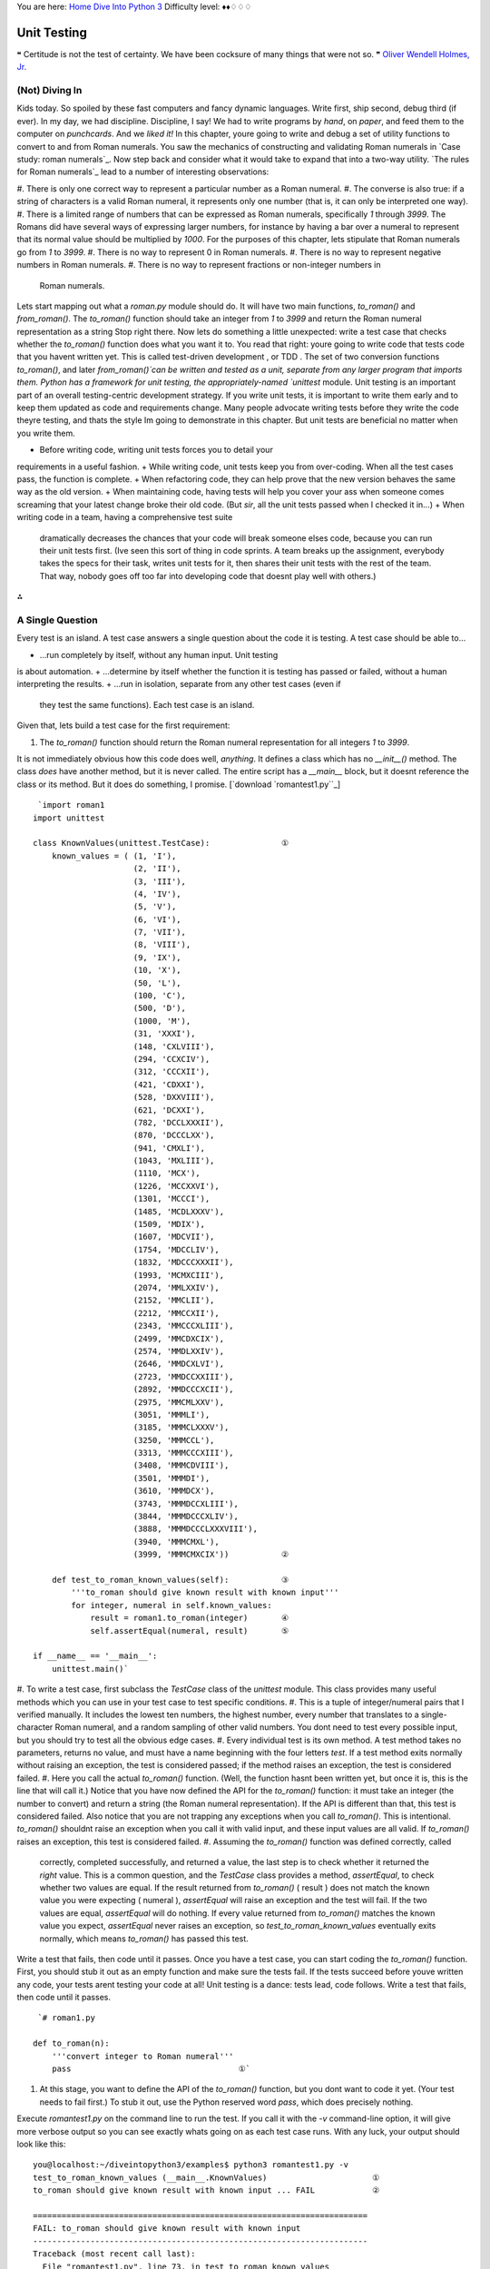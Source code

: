 
You are here: `Home`_ `Dive Into Python 3`_
Difficulty level: ♦♦♢♢♢


Unit Testing
============

❝ Certitude is not the test of certainty. We have been cocksure
of many things that were not so. ❞
`Oliver Wendell Holmes, Jr.`_


(Not) Diving In
---------------

Kids today. So spoiled by these fast computers and fancy dynamic
languages. Write first, ship second, debug third (if ever). In my day,
we had discipline. Discipline, I say! We had to write programs by
*hand*, on *paper*, and feed them to the computer on *punchcards*. And
we *liked it!*
In this chapter, youre going to write and debug a set of utility
functions to convert to and from Roman numerals. You saw the mechanics
of constructing and validating Roman numerals in `Case study: roman
numerals`_. Now step back and consider what it would take to expand
that into a two-way utility.
`The rules for Roman numerals`_ lead to a number of interesting
observations:

#. There is only one correct way to represent a particular number as a
Roman numeral.
#. The converse is also true: if a string of characters is a valid
Roman numeral, it represents only one number (that is, it can only be
interpreted one way).
#. There is a limited range of numbers that can be expressed as Roman
numerals, specifically `1` through `3999`. The Romans did have several
ways of expressing larger numbers, for instance by having a bar over a
numeral to represent that its normal value should be multiplied by
`1000`. For the purposes of this chapter, lets stipulate that Roman
numerals go from `1` to `3999`.
#. There is no way to represent 0 in Roman numerals.
#. There is no way to represent negative numbers in Roman numerals.
#. There is no way to represent fractions or non-integer numbers in
   Roman numerals.


Lets start mapping out what a `roman.py` module should do. It will
have two main functions, `to_roman()` and `from_roman()`. The
`to_roman()` function should take an integer from `1` to `3999` and
return the Roman numeral representation as a string
Stop right there. Now lets do something a little unexpected: write a
test case that checks whether the `to_roman()` function does what you
want it to. You read that right: youre going to write code that tests
code that you havent written yet.
This is called test-driven development , or TDD . The set of two
conversion functions `to_roman()`, and later `from_roman()`can be
written and tested as a unit, separate from any larger program that
imports them. Python has a framework for unit testing, the
appropriately-named `unittest` module.
Unit testing is an important part of an overall testing-centric
development strategy. If you write unit tests, it is important to
write them early and to keep them updated as code and requirements
change. Many people advocate writing tests before they write the code
theyre testing, and thats the style Im going to demonstrate in this
chapter. But unit tests are beneficial no matter when you write them.

+ Before writing code, writing unit tests forces you to detail your
requirements in a useful fashion.
+ While writing code, unit tests keep you from over-coding. When all
the test cases pass, the function is complete.
+ When refactoring code, they can help prove that the new version
behaves the same way as the old version.
+ When maintaining code, having tests will help you cover your ass
when someone comes screaming that your latest change broke their old
code. (But *sir*, all the unit tests passed when I checked it in...)
+ When writing code in a team, having a comprehensive test suite
  dramatically decreases the chances that your code will break someone
  elses code, because you can run their unit tests first. (Ive seen this
  sort of thing in code sprints. A team breaks up the assignment,
  everybody takes the specs for their task, writes unit tests for it,
  then shares their unit tests with the rest of the team. That way,
  nobody goes off too far into developing code that doesnt play well
  with others.)


⁂


A Single Question
-----------------
Every test is an island.
A test case answers a single question about the code it is testing. A
test case should be able to...

+ ...run completely by itself, without any human input. Unit testing
is about automation.
+ ...determine by itself whether the function it is testing has passed
or failed, without a human interpreting the results.
+ ...run in isolation, separate from any other test cases (even if
  they test the same functions). Each test case is an island.


Given that, lets build a test case for the first requirement:

#. The `to_roman()` function should return the Roman numeral
   representation for all integers `1` to `3999`.


It is not immediately obvious how this code does well, *anything*. It
defines a class which has no `__init__()` method. The class *does*
have another method, but it is never called. The entire script has a
`__main__` block, but it doesnt reference the class or its method. But
it does do something, I promise.
[`download `romantest1.py``_]

::

     `import roman1
    import unittest
    
    class KnownValues(unittest.TestCase):               ①
        known_values = ( (1, 'I'),
                         (2, 'II'),
                         (3, 'III'),
                         (4, 'IV'),
                         (5, 'V'),
                         (6, 'VI'),
                         (7, 'VII'),
                         (8, 'VIII'),
                         (9, 'IX'),
                         (10, 'X'),
                         (50, 'L'),
                         (100, 'C'),
                         (500, 'D'),
                         (1000, 'M'),
                         (31, 'XXXI'),
                         (148, 'CXLVIII'),
                         (294, 'CCXCIV'),
                         (312, 'CCCXII'),
                         (421, 'CDXXI'),
                         (528, 'DXXVIII'),
                         (621, 'DCXXI'),
                         (782, 'DCCLXXXII'),
                         (870, 'DCCCLXX'),
                         (941, 'CMXLI'),
                         (1043, 'MXLIII'),
                         (1110, 'MCX'),
                         (1226, 'MCCXXVI'),
                         (1301, 'MCCCI'),
                         (1485, 'MCDLXXXV'),
                         (1509, 'MDIX'),
                         (1607, 'MDCVII'),
                         (1754, 'MDCCLIV'),
                         (1832, 'MDCCCXXXII'),
                         (1993, 'MCMXCIII'),
                         (2074, 'MMLXXIV'),
                         (2152, 'MMCLII'),
                         (2212, 'MMCCXII'),
                         (2343, 'MMCCCXLIII'),
                         (2499, 'MMCDXCIX'),
                         (2574, 'MMDLXXIV'),
                         (2646, 'MMDCXLVI'),
                         (2723, 'MMDCCXXIII'),
                         (2892, 'MMDCCCXCII'),
                         (2975, 'MMCMLXXV'),
                         (3051, 'MMMLI'),
                         (3185, 'MMMCLXXXV'),
                         (3250, 'MMMCCL'),
                         (3313, 'MMMCCCXIII'),
                         (3408, 'MMMCDVIII'),
                         (3501, 'MMMDI'),
                         (3610, 'MMMDCX'),
                         (3743, 'MMMDCCXLIII'),
                         (3844, 'MMMDCCCXLIV'),
                         (3888, 'MMMDCCCLXXXVIII'),
                         (3940, 'MMMCMXL'),
                         (3999, 'MMMCMXCIX'))           ②
    
        def test_to_roman_known_values(self):           ③
            '''to_roman should give known result with known input'''
            for integer, numeral in self.known_values:
                result = roman1.to_roman(integer)       ④
                self.assertEqual(numeral, result)       ⑤
    
    if __name__ == '__main__':
        unittest.main()`



#. To write a test case, first subclass the `TestCase` class of the
`unittest` module. This class provides many useful methods which you
can use in your test case to test specific conditions.
#. This is a tuple of integer/numeral pairs that I verified manually.
It includes the lowest ten numbers, the highest number, every number
that translates to a single-character Roman numeral, and a random
sampling of other valid numbers. You dont need to test every possible
input, but you should try to test all the obvious edge cases.
#. Every individual test is its own method. A test method takes no
parameters, returns no value, and must have a name beginning with the
four letters `test`. If a test method exits normally without raising
an exception, the test is considered passed; if the method raises an
exception, the test is considered failed.
#. Here you call the actual `to_roman()` function. (Well, the function
hasnt been written yet, but once it is, this is the line that will
call it.) Notice that you have now defined the API for the
`to_roman()` function: it must take an integer (the number to convert)
and return a string (the Roman numeral representation). If the API is
different than that, this test is considered failed. Also notice that
you are not trapping any exceptions when you call `to_roman()`. This
is intentional. `to_roman()` shouldnt raise an exception when you call
it with valid input, and these input values are all valid. If
`to_roman()` raises an exception, this test is considered failed.
#. Assuming the `to_roman()` function was defined correctly, called
   correctly, completed successfully, and returned a value, the last step
   is to check whether it returned the *right* value. This is a common
   question, and the `TestCase` class provides a method, `assertEqual`,
   to check whether two values are equal. If the result returned from
   `to_roman()` ( result ) does not match the known value you were
   expecting ( numeral ), `assertEqual` will raise an exception and the
   test will fail. If the two values are equal, `assertEqual` will do
   nothing. If every value returned from `to_roman()` matches the known
   value you expect, `assertEqual` never raises an exception, so
   `test_to_roman_known_values` eventually exits normally, which means
   `to_roman()` has passed this test.

Write a test that fails, then code until it passes.
Once you have a test case, you can start coding the `to_roman()`
function. First, you should stub it out as an empty function and make
sure the tests fail. If the tests succeed before youve written any
code, your tests arent testing your code at all! Unit testing is a
dance: tests lead, code follows. Write a test that fails, then code
until it passes.

::

     `# roman1.py
    
    def to_roman(n):
        '''convert integer to Roman numeral'''
        pass                                   ①`



#. At this stage, you want to define the API of the `to_roman()`
   function, but you dont want to code it yet. (Your test needs to fail
   first.) To stub it out, use the Python reserved word `pass`, which
   does precisely nothing.


Execute `romantest1.py` on the command line to run the test. If you
call it with the `-v` command-line option, it will give more verbose
output so you can see exactly whats going on as each test case runs.
With any luck, your output should look like this:

::

    
    you@localhost:~/diveintopython3/examples$ python3 romantest1.py -v
    test_to_roman_known_values (__main__.KnownValues)                      ①
    to_roman should give known result with known input ... FAIL            ②
    
    ======================================================================
    FAIL: to_roman should give known result with known input
    ----------------------------------------------------------------------
    Traceback (most recent call last):
      File "romantest1.py", line 73, in test_to_roman_known_values
        self.assertEqual(numeral, result)
    AssertionError: 'I' != None                                            ③
    
    ----------------------------------------------------------------------
    Ran 1 test in 0.016s                                                   ④
    
    FAILED (failures=1)                                                    ⑤



#. Running the script runs `unittest.main()`, which runs each test
case. Each test case is a method within a class in `romantest.py`.
There is no required organization of these test classes; they can each
contain a single test method, or you can have one class that contains
multiple test methods. The only requirement is that each test class
must inherit from `unittest.TestCase`.
#. For each test case, the `unittest` module will print out the
`docstring` of the method and whether that test passed or failed. As
expected, this test case fails.
#. For each failed test case, `unittest` displays the trace
information showing exactly what happened. In this case, the call to
`assertEqual()` raised an `AssertionError` because it was expecting
`to_roman(1)` to return `'I'`, but it didnt. (Since there was no
explicit return statement, the function returned `None`, the Python
null value.)
#. After the detail of each test, `unittest` displays a summary of how
many tests were performed and how long it took.
#. Overall, the test run failed because at least one test case did not
   pass. When a test case doesnt pass, `unittest` distinguishes between
   failures and errors. A failure is a call to an `assertXYZ` method,
   like `assertEqual` or `assertRaises`, that fails because the asserted
   condition is not true or the expected exception was not raised. An
   error is any other sort of exception raised in the code youre testing
   or the unit test case itself.


*Now*, finally, you can write the `to_roman()` function.
[`download `roman1.py``_]

::

     `roman_numeral_map = (('M',  1000),
                         ('CM', 900),
                         ('D',  500),
                         ('CD', 400),
                         ('C',  100),
                         ('XC', 90),
                         ('L',  50),
                         ('XL', 40),
                         ('X',  10),
                         ('IX', 9),
                         ('V',  5),
                         ('IV', 4),
                         ('I',  1))                 ①
    
    def to_roman(n):
        '''convert integer to Roman numeral'''
        result = ''
        for numeral, integer in roman_numeral_map:
            while n >= integer:                     ②
                result += numeral
                n -= integer
        return result`



#. roman_numeral_map is a tuple of tuples which defines three things:
the character representations of the most basic Roman numerals; the
order of the Roman numerals (in descending value order, from `M` all
the way down to `I`); the value of each Roman numeral. Each inner
tuple is a pair of `( numeral , value )`. Its not just single-
character Roman numerals; it also defines two-character pairs like
`CM` (one hundred less than one thousand). This makes the `to_roman()`
function code simpler.
#. Heres where the rich data structure of roman_numeral_map pays off,
   because you dont need any special logic to handle the subtraction
   rule. To convert to Roman numerals, simply iterate through
   roman_numeral_map looking for the largest integer value less than or
   equal to the input. Once found, add the Roman numeral representation
   to the end of the output, subtract the corresponding integer value
   from the input, lather, rinse, repeat.


If youre still not clear how the `to_roman()` function works, add a
`print()` call to the end of the `while` loop:

::

     `
    while n >= integer:
        result += numeral
        n -= integer
        print('subtracting {0} from input, adding {1} to output'.format(integer, numeral))`


With the debug `print()` statements, the output looks like this:

::

    
    >>> import roman1
    >>> roman1.to_roman(1424)
    subtracting 1000 from input, adding M to output
    subtracting 400 from input, adding CD to output
    subtracting 10 from input, adding X to output
    subtracting 10 from input, adding X to output
    subtracting 4 from input, adding IV to output
    'MCDXXIV'


So the `to_roman()` function appears to work, at least in this manual
spot check. But will it pass the test case you wrote?

::

    
    you@localhost:~/diveintopython3/examples$ python3 romantest1.py -v
    test_to_roman_known_values (__main__.KnownValues)
    to_roman should give known result with known input ... ok               ①
    
    ----------------------------------------------------------------------
    Ran 1 test in 0.016s
    
    OK



#. Hooray! The `to_roman()` function passes the known values test
   case. Its not comprehensive, but it does put the function through its
   paces with a variety of inputs, including inputs that produce every
   single-character Roman numeral, the largest possible input ( `3999`),
   and the input that produces the longest possible Roman numeral (
   `3888`). At this point, you can be reasonably confident that the
   function works for any good input value you could throw at it.


Good input? Hmm. What about bad input?
⁂


Halt And Catch Fire
-------------------
The Pythonic way to halt and catch fire is to raise an exception.
It is not enough to test that functions succeed when given good input;
you must also test that they fail when given bad input. And not just
any sort of failure; they must fail in the way you expect.

::

    
    >>> import roman1
    >>> roman1.to_roman(4000)
    'MMMM'
    >>> roman1.to_roman(5000)
    'MMMMM'
    >>> roman1.to_roman(9000)  ①
    'MMMMMMMMM'



#. Thats definitely not what you wantedthats not even a valid Roman
   numeral! In fact, each of these numbers is outside the range of
   acceptable input, but the function returns a bogus value anyway.
   Silently returning bad values is *baaaaaaad*; if a program is going to
   fail, it is far better if it fails quickly and noisily. Halt and catch
   fire, as the saying goes. The Pythonic way to halt and catch fire is
   to raise an exception.


The question to ask yourself is, How can I express this as a testable
requirement? Hows this for starters:
The `to_roman()` function should raise an `OutOfRangeError` when given
an integer greater than `3999`.
What would that test look like?
[`download `romantest2.py``_]

::

     `import unittest, roman2
    class ToRomanBadInput(unittest.TestCase):                                 ①
        def test_too_large(self):                                             ②
            '''to_roman should fail with large input'''
            self.assertRaises(roman2.OutOfRangeError, roman2.to_roman, 4000)  ③`



#. Like the previous test case, you create a class that inherits from
`unittest.TestCase`. You can have more than one test per class (as
youll see later in this chapter), but I chose to create a new class
here because this test is something different than the last one. Well
keep all the good input tests together in one class, and all the bad
input tests together in another.
#. Like the previous test case, the test itself is a method of the
class, with a name starting with `test`.
#. The `unittest.TestCase` class provides the `assertRaises` method,
   which takes the following arguments: the exception youre expecting,
   the function youre testing, and the arguments youre passing to that
   function. (If the function youre testing takes more than one argument,
   pass them all to `assertRaises`, in order, and it will pass them right
   along to the function youre testing.)


Pay close attention to this last line of code. Instead of calling
`to_roman()` directly and manually checking that it raises a
particular exception (by wrapping it in `a `try...except` block`_),
the `assertRaises` method has encapsulated all of that for us. All you
do is tell it what exception youre expecting (
`roman2.OutOfRangeError`), the function ( `to_roman()`), and the
functions arguments ( `4000`). The `assertRaises` method takes care of
calling `to_roman()` and checking that it raises
`roman2.OutOfRangeError`.
Also note that youre passing the `to_roman()` function itself as an
argument; youre not calling it, and youre not passing the name of it
as a string. Have I mentioned recently how handy it is that
`everything in Python is an object`_?
So what happens when you run the test suite with this new test?

::

    
    you@localhost:~/diveintopython3/examples$ python3 romantest2.py -v
    test_to_roman_known_values (__main__.KnownValues)
    to_roman should give known result with known input ... ok
    test_too_large (__main__.ToRomanBadInput)
    to_roman should fail with large input ... ERROR                         ①
    
    ======================================================================
    ERROR: to_roman should fail with large input                          
    ----------------------------------------------------------------------
    Traceback (most recent call last):
      File "romantest2.py", line 78, in test_too_large
        self.assertRaises(roman2.OutOfRangeError, roman2.to_roman, 4000)
    AttributeError: 'module' object has no attribute 'OutOfRangeError'      ②
    
    ----------------------------------------------------------------------
    Ran 2 tests in 0.000s
    
    FAILED (errors=1)



#. You should have expected this to fail (since you havent written any
code to pass it yet), but... it didnt actually fail, it had an error
instead. This is a subtle but important distinction. A unit test
actually has *three* return values: pass, fail, and error. Pass, of
course, means that the test passedthe code did what you expected. Fail
is what the previous test case did (until you wrote code to make it
pass)it executed the code but the result was not what you expected.
Error means that the code didnt even execute properly.
#. Why didnt the code execute properly? The traceback tells all. The
   module youre testing doesnt have an exception called
   `OutOfRangeError`. Remember, you passed this exception to the
   `assertRaises()` method, because its the exception you want the
   function to raise given an out-of-range input. But the exception
   doesnt exist, so the call to the `assertRaises()` method failed. It
   never got a chance to test the `to_roman()` function; it didnt get
   that far.


To solve this problem, you need to define the `OutOfRangeError`
exception in `roman2.py`.

::

     `class OutOfRangeError(ValueError):  ①
        pass                            ②`



#. Exceptions are classes. An out of range error is a kind of value
errorthe argument value is out of its acceptable range. So this
exception inherits from the built-in `ValueError` exception. This is
not strictly necessary (it could just inherit from the base
`Exception` class), but it feels right.
#. Exceptions dont actually do anything, but you need at least one
   line of code to make a class. Calling `pass` does precisely nothing,
   but its a line of Python code, so that makes it a class.


Now run the test suite again.

::

    
    you@localhost:~/diveintopython3/examples$ python3 romantest2.py -v
    test_to_roman_known_values (__main__.KnownValues)
    to_roman should give known result with known input ... ok
    test_too_large (__main__.ToRomanBadInput)
    to_roman should fail with large input ... FAIL                          ①
    
    ======================================================================
    FAIL: to_roman should fail with large input
    ----------------------------------------------------------------------
    Traceback (most recent call last):
      File "romantest2.py", line 78, in test_too_large
        self.assertRaises(roman2.OutOfRangeError, roman2.to_roman, 4000)
    AssertionError: OutOfRangeError not raised by to_roman                 ②
    
    ----------------------------------------------------------------------
    Ran 2 tests in 0.016s
    
    FAILED (failures=1)



#. The new test is still not passing, but its not returning an error
either. Instead, the test is failing. Thats progress! It means the
call to the `assertRaises()` method succeeded this time, and the unit
test framework actually tested the `to_roman()` function.
#. Of course, the `to_roman()` function isnt raising the
   `OutOfRangeError` exception you just defined, because you havent told
   it to do that yet. Thats excellent news! It means this is a valid test
   caseit fails before you write the code to make it pass.


Now you can write the code to make this test pass.
[`download `roman2.py``_]

::

     `def to_roman(n):
        '''convert integer to Roman numeral'''
        if n > 3999:
            raise OutOfRangeError('number out of range (must be less than 4000)')  ①
    
        result = ''
        for numeral, integer in roman_numeral_map:
            while n >= integer:
                result += numeral
                n -= integer
        return result`



#. This is straightforward: if the given input ( n ) is greater than
   `3999`, raise an `OutOfRangeError` exception. The unit test does not
   check the human-readable string that accompanies the exception,
   although you could write another test that did check it (but watch out
   for internationalization issues for strings that vary by the users
   language or environment).


Does this make the test pass? Lets find out.

::

    
    you@localhost:~/diveintopython3/examples$ python3 romantest2.py -v
    test_to_roman_known_values (__main__.KnownValues)
    to_roman should give known result with known input ... ok
    test_too_large (__main__.ToRomanBadInput)
    to_roman should fail with large input ... ok                            ①
    
    ----------------------------------------------------------------------
    Ran 2 tests in 0.000s
    
    OK



#. Hooray! Both tests pass. Because you worked iteratively, bouncing
   back and forth between testing and coding, you can be sure that the
   two lines of code you just wrote were the cause of that one test going
   from fail to pass. That kind of confidence doesnt come cheap, but it
   will pay for itself over the lifetime of your code.


⁂


More Halting, More Fire
-----------------------

Along with testing numbers that are too large, you need to test
numbers that are too small. As we noted in our functional
requirements, Roman numerals cannot express 0 or negative numbers.

::

    
    >>> import roman2
    >>> roman2.to_roman(0)
    ''
    >>> roman2.to_roman(-1)
    ''


Well *thats* not good. Lets add tests for each of these conditions.
[`download `romantest3.py``_]

::

     `class ToRomanBadInput(unittest.TestCase):
        def test_too_large(self):
            '''to_roman should fail with large input'''
            self.assertRaises(roman3.OutOfRangeError, roman3.to_roman, 4000)  ①
    
        def test_zero(self):
            '''to_roman should fail with 0 input'''
            self.assertRaises(roman3.OutOfRangeError, roman3.to_roman, 0)     ②
    
        def test_negative(self):
            '''to_roman should fail with negative input'''
            self.assertRaises(roman3.OutOfRangeError, roman3.to_roman, -1)    ③`



#. The `test_too_large()` method has not changed since the previous
step. Im including it here to show where the new code fits.
#. Heres a new test: the `test_zero()` method. Like the
`test_too_large()` method, it tells the `assertRaises()` method
defined in `unittest.TestCase` to call our `to_roman()` function with
a parameter of 0, and check that it raises the appropriate exception,
`OutOfRangeError`.
#. The `test_negative()` method is almost identical, except it passes
   `-1` to the `to_roman()` function. If either of these new tests does
   *not* raise an `OutOfRangeError` (either because the function returns
   an actual value, or because it raises some other exception), the test
   is considered failed.


Now check that the tests fail:

::

    
    you@localhost:~/diveintopython3/examples$ python3 romantest3.py -v
    test_to_roman_known_values (__main__.KnownValues)
    to_roman should give known result with known input ... ok
    test_negative (__main__.ToRomanBadInput)
    to_roman should fail with negative input ... FAIL
    test_too_large (__main__.ToRomanBadInput)
    to_roman should fail with large input ... ok
    test_zero (__main__.ToRomanBadInput)
    to_roman should fail with 0 input ... FAIL
    
    ======================================================================
    FAIL: to_roman should fail with negative input
    ----------------------------------------------------------------------
    Traceback (most recent call last):
      File "romantest3.py", line 86, in test_negative
        self.assertRaises(roman3.OutOfRangeError, roman3.to_roman, -1)
    AssertionError: OutOfRangeError not raised by to_roman
    
    ======================================================================
    FAIL: to_roman should fail with 0 input
    ----------------------------------------------------------------------
    Traceback (most recent call last):
      File "romantest3.py", line 82, in test_zero
        self.assertRaises(roman3.OutOfRangeError, roman3.to_roman, 0)
    AssertionError: OutOfRangeError not raised by to_roman
    
    ----------------------------------------------------------------------
    Ran 4 tests in 0.000s
    
    FAILED (failures=2)


Excellent. Both tests failed, as expected. Now lets switch over to the
code and see what we can do to make them pass.
[`download `roman3.py``_]

::

     `def to_roman(n):
        '''convert integer to Roman numeral'''
        if not (0 < n < 4000):                                              ①
            raise OutOfRangeError('number out of range (must be 1..3999)')  ②
    
        result = ''
        for numeral, integer in roman_numeral_map:
            while n >= integer:
                result += numeral
                n -= integer
        return result`



#. This is a nice Pythonic shortcut: multiple comparisons at once.
This is equivalent to `if not ((0 < n) and (n < 4000))`, but its much
easier to read. This one line of code should catch inputs that are too
large, negative, or zero.
#. If you change your conditions, make sure to update your human-
   readable error strings to match. The `unittest` framework wont care,
   but itll make it difficult to do manual debugging if your code is
   throwing incorrectly-described exceptions.


I could show you a whole series of unrelated examples to show that the
multiple-comparisons-at-once shortcut works, but instead Ill just run
the unit tests and prove it.

::

    
    you@localhost:~/diveintopython3/examples$ python3 romantest3.py -v
    test_to_roman_known_values (__main__.KnownValues)
    to_roman should give known result with known input ... ok
    test_negative (__main__.ToRomanBadInput)
    to_roman should fail with negative input ... ok
    test_too_large (__main__.ToRomanBadInput)
    to_roman should fail with large input ... ok
    test_zero (__main__.ToRomanBadInput)
    to_roman should fail with 0 input ... ok
    
    ----------------------------------------------------------------------
    Ran 4 tests in 0.016s
    
    OK


⁂


And One More Thing
------------------

There was one more functional requirement for converting numbers to
Roman numerals: dealing with non-integers.

::

    
    >>> import roman3
    >>> roman3.to_roman(0.5)  ①
    ''
    >>> roman3.to_roman(1.0)  ②
    'I'



#. Oh, thats bad.
#. Oh, thats even worse. Both of these cases should raise an
   exception. Instead, they give bogus results.


Testing for non-integers is not difficult. First, define a
`NotIntegerError` exception.

::

     `# roman4.py
    class OutOfRangeError(ValueError): pass
    class NotIntegerError(ValueError): pass`


Next, write a test case that checks for the `NotIntegerError`
exception.

::

     `class ToRomanBadInput(unittest.TestCase):
        .
        .
        .
        def test_non_integer(self):
            '''to_roman should fail with non-integer input'''
            self.assertRaises(roman4.NotIntegerError, roman4.to_roman, 0.5)`


Now check that the test fails properly.

::

    
    you@localhost:~/diveintopython3/examples$ python3 romantest4.py -v
    test_to_roman_known_values (__main__.KnownValues)
    to_roman should give known result with known input ... ok
    test_negative (__main__.ToRomanBadInput)
    to_roman should fail with negative input ... ok
    test_non_integer (__main__.ToRomanBadInput)
    to_roman should fail with non-integer input ... FAIL
    test_too_large (__main__.ToRomanBadInput)
    to_roman should fail with large input ... ok
    test_zero (__main__.ToRomanBadInput)
    to_roman should fail with 0 input ... ok
    
    ======================================================================
    FAIL: to_roman should fail with non-integer input
    ----------------------------------------------------------------------
    Traceback (most recent call last):
      File "romantest4.py", line 90, in test_non_integer
        self.assertRaises(roman4.NotIntegerError, roman4.to_roman, 0.5)
    AssertionError: NotIntegerError not raised by to_roman
    
    ----------------------------------------------------------------------
    Ran 5 tests in 0.000s
    
    FAILED (failures=1)


Write the code that makes the test pass.

::

     `def to_roman(n):
        '''convert integer to Roman numeral'''
        if not (0 < n < 4000):
            raise OutOfRangeError('number out of range (must be 1..3999)')
        if not isinstance(n, int):                                          ①
            raise NotIntegerError('non-integers can not be converted')      ②
    
        result = ''
        for numeral, integer in roman_numeral_map:
            while n >= integer:
                result += numeral
                n -= integer
        return result`



#. The built-in `isinstance()` function tests whether a variable is a
particular type (or, technically, any descendant type).
#. If the argument n is not an `int`, raise our newly minted
   `NotIntegerError` exception.


Finally, check that the code does indeed make the test pass.

::

    
    you@localhost:~/diveintopython3/examples$ python3 romantest4.py -v
    test_to_roman_known_values (__main__.KnownValues)
    to_roman should give known result with known input ... ok
    test_negative (__main__.ToRomanBadInput)
    to_roman should fail with negative input ... ok
    test_non_integer (__main__.ToRomanBadInput)
    to_roman should fail with non-integer input ... ok
    test_too_large (__main__.ToRomanBadInput)
    to_roman should fail with large input ... ok
    test_zero (__main__.ToRomanBadInput)
    to_roman should fail with 0 input ... ok
    
    ----------------------------------------------------------------------
    Ran 5 tests in 0.000s
    
    OK


The `to_roman()` function passes all of its tests, and I cant think of
any more tests, so its time to move on to `from_roman()`.
⁂


A Pleasing Symmetry
-------------------

Converting a string from a Roman numeral to an integer sounds more
difficult than converting an integer to a Roman numeral. Certainly
there is the issue of validation. Its easy to check if an integer is
greater than 0, but a bit harder to check whether a string is a valid
Roman numeral. But we already constructed `a regular expression to
check for Roman numerals`_, so that part is done.
That leaves the problem of converting the string itself. As well see
in a minute, thanks to the rich data structure we defined to map
individual Roman numerals to integer values, the nitty-gritty of the
`from_roman()` function is as straightforward as the `to_roman()`
function.
But first, the tests. Well need a known values test to spot-check for
accuracy. Our test suite already contains a mapping of known values;
lets reuse that.

::

     `    def test_from_roman_known_values(self):
            '''from_roman should give known result with known input'''
            for integer, numeral in self.known_values:
                result = roman5.from_roman(numeral)
                self.assertEqual(integer, result)`


Theres a pleasing symmetry here. The `to_roman()` and `from_roman()`
functions are inverses of each other. The first converts integers to
specially-formatted strings, the second converts specially-formated
strings to integers. In theory, we should be able to round-trip a
number by passing to the `to_roman()` function to get a string, then
passing that string to the `from_roman()` function to get an integer,
and end up with the same number.

::

     `n = from_roman(to_roman(n)) for all values of n`


In this case, all values means any number between `1..3999`, since
that is the valid range of inputs to the `to_roman()` function. We can
express this symmetry in a test case that runs through all the values
`1..3999`, calls `to_roman()`, calls `from_roman()`, and checks that
the output is the same as the original input.

::

     `class RoundtripCheck(unittest.TestCase):
        def test_roundtrip(self):
            '''from_roman(to_roman(n))==n for all n'''
            for integer in range(1, 4000):
                numeral = roman5.to_roman(integer)
                result = roman5.from_roman(numeral)
                self.assertEqual(integer, result)`


These new tests wont even fail yet. We havent defined a `from_roman()`
function at all, so theyll just raise errors.

::

    
    you@localhost:~/diveintopython3/examples$ python3 romantest5.py
    E.E....
    ======================================================================
    ERROR: test_from_roman_known_values (__main__.KnownValues)
    from_roman should give known result with known input
    ----------------------------------------------------------------------
    Traceback (most recent call last):
      File "romantest5.py", line 78, in test_from_roman_known_values
        result = roman5.from_roman(numeral)
    AttributeError: 'module' object has no attribute 'from_roman'
    
    ======================================================================
    ERROR: test_roundtrip (__main__.RoundtripCheck)
    from_roman(to_roman(n))==n for all n
    ----------------------------------------------------------------------
    Traceback (most recent call last):
      File "romantest5.py", line 103, in test_roundtrip
        result = roman5.from_roman(numeral)
    AttributeError: 'module' object has no attribute 'from_roman'
    
    ----------------------------------------------------------------------
    Ran 7 tests in 0.019s
    
    FAILED (errors=2)


A quick stub function will solve that problem.

::

     `# roman5.py
    def from_roman(s):
        '''convert Roman numeral to integer'''`


(Hey, did you notice that? I defined a function with nothing but a
`docstring`_. Thats legal Python. In fact, some programmers swear by
it. Dont stub; document!)
Now the test cases will actually fail.

::

    
    you@localhost:~/diveintopython3/examples$ python3 romantest5.py
    F.F....
    ======================================================================
    FAIL: test_from_roman_known_values (__main__.KnownValues)
    from_roman should give known result with known input
    ----------------------------------------------------------------------
    Traceback (most recent call last):
      File "romantest5.py", line 79, in test_from_roman_known_values
        self.assertEqual(integer, result)
    AssertionError: 1 != None
    
    ======================================================================
    FAIL: test_roundtrip (__main__.RoundtripCheck)
    from_roman(to_roman(n))==n for all n
    ----------------------------------------------------------------------
    Traceback (most recent call last):
      File "romantest5.py", line 104, in test_roundtrip
        self.assertEqual(integer, result)
    AssertionError: 1 != None
    
    ----------------------------------------------------------------------
    Ran 7 tests in 0.002s
    
    FAILED (failures=2)


Now its time to write the `from_roman()` function.

::

     `def from_roman(s):
        """convert Roman numeral to integer"""
        result = 0
        index = 0
        for numeral, integer in roman_numeral_map:
            while s[index:index+len(numeral)] == numeral:  ①
                result += integer
                index += len(numeral)
        return result`



#. The pattern here is the same as the `to_roman()` function. You
   iterate through your Roman numeral data structure (a tuple of tuples),
   but instead of matching the highest integer values as often as
   possible, you match the highest Roman numeral character strings as
   often as possible.


If you're not clear how `from_roman()` works, add a `print` statement
to the end of the `while` loop:

::

     `def from_roman(s):
        """convert Roman numeral to integer"""
        result = 0
        index = 0
        for numeral, integer in roman_numeral_map:
            while s[index:index+len(numeral)] == numeral:
                result += integer
                index += len(numeral)
                print('found', numeral, 'of length', len(numeral), ', adding', integer)`



::

    
    >>> import roman5
    >>> roman5.from_roman('MCMLXXII')
    found M of length 1, adding 1000
    found CM of length 2, adding 900
    found L of length 1, adding 50
    found X of length 1, adding 10
    found X of length 1, adding 10
    found I of length 1, adding 1
    found I of length 1, adding 1
    1972


Time to re-run the tests.

::

    
    you@localhost:~/diveintopython3/examples$ python3 romantest5.py
    .......
    ----------------------------------------------------------------------
    Ran 7 tests in 0.060s
    
    OK


Two pieces of exciting news here. The first is that the `from_roman()`
function works for good input, at least for all the known values. The
second is that the round trip test also passed. Combined with the
known values tests, you can be reasonably sure that both the
`to_roman()` and `from_roman()` functions work properly for all
possible good values. (This is not guaranteed; it is theoretically
possible that `to_roman()` has a bug that produces the wrong Roman
numeral for some particular set of inputs, *and* that `from_roman()`
has a reciprocal bug that produces the same wrong integer values for
exactly that set of Roman numerals that `to_roman()` generated
incorrectly. Depending on your application and your requirements, this
possibility may bother you; if so, write more comprehensive test cases
until it doesn't bother you.)
⁂


More Bad Input
--------------

Now that the `from_roman()` function works properly with good input,
it's time to fit in the last piece of the puzzle: making it work
properly with bad input. That means finding a way to look at a string
and determine if it's a valid Roman numeral. This is inherently more
difficult than validating numeric input in the `to_roman()` function,
but you have a powerful tool at your disposal: regular expressions.
(If youre not familiar with regular expressions, now would be a good
time to read `the regular expressions chapter`_.)
As you saw in `Case Study: Roman Numerals`_, there are several simple
rules for constructing a Roman numeral, using the letters `M`, `D`,
`C`, `L`, `X`, `V`, and `I`. Let's review the rules:

+ Sometimes characters are additive. `I` is `1`, `II` is `2`, and
`III` is `3`. `VI` is `6` (literally, `5` and `1`), `VII` is `7`, and
`VIII` is `8`.
+ The tens characters ( `I`, `X`, `C`, and `M`) can be repeated up to
three times. At `4`, you need to subtract from the next highest fives
character. You can't represent `4` as `IIII`; instead, it is
represented as `IV` ( `1` less than `5`). `40` is written as `XL` (
`10` less than `50`), `41` as `XLI`, `42` as `XLII`, `43` as `XLIII`,
and then `44` as `XLIV` ( `10` less than `50`, then `1` less than
`5`).
+ Sometimes characters are the opposite of additive. By putting
certain characters before others, you subtract from the final value.
For example, at `9`, you need to subtract from the next highest tens
character: `8` is `VIII`, but `9` is `IX` ( `1` less than `10`), not
`VIIII` (since the `I` character can not be repeated four times). `90`
is `XC`, `900` is `CM`.
+ The fives characters can not be repeated. `10` is always represented
as `X`, never as `VV`. `100` is always `C`, never `LL`.
+ Roman numerals are read left to right, so the order of characters
  matters very much. `DC` is `600`; `CD` is a completely different
  number ( `400`, `100` less than `500`). `CI` is `101`; `IC` is not
  even a valid Roman numeral (because you can't subtract `1` directly
  from `100`; you would need to write it as `XCIX`, `10` less than
  `100`, then `1` less than `10`).


Thus, one useful test would be to ensure that the `from_roman()`
function should fail when you pass it a string with too many repeated
numerals. How many is too many depends on the numeral.

::

     `class FromRomanBadInput(unittest.TestCase):
        def test_too_many_repeated_numerals(self):
            '''from_roman should fail with too many repeated numerals'''
            for s in ('MMMM', 'DD', 'CCCC', 'LL', 'XXXX', 'VV', 'IIII'):
                self.assertRaises(roman6.InvalidRomanNumeralError, roman6.from_roman, s)`


Another useful test would be to check that certain patterns arent
repeated. For example, `IX` is `9`, but `IXIX` is never valid.

::

     `    def test_repeated_pairs(self):
            '''from_roman should fail with repeated pairs of numerals'''
            for s in ('CMCM', 'CDCD', 'XCXC', 'XLXL', 'IXIX', 'IVIV'):
                self.assertRaises(roman6.InvalidRomanNumeralError, roman6.from_roman, s)`


A third test could check that numerals appear in the correct order,
from highest to lowest value. For example, `CL` is `150`, but `LC` is
never valid, because the numeral for `50` can never come before the
numeral for `100`. This test includes a randomly chosen set of invalid
antecedents: `I` before `M`, `V` before `X`, and so on.

::

     `    def test_malformed_antecedents(self):
            '''from_roman should fail with malformed antecedents'''
            for s in ('IIMXCC', 'VX', 'DCM', 'CMM', 'IXIV',
                      'MCMC', 'XCX', 'IVI', 'LM', 'LD', 'LC'):
                self.assertRaises(roman6.InvalidRomanNumeralError, roman6.from_roman, s)`


Each of these tests relies the `from_roman()` function raising a new
exception, `InvalidRomanNumeralError`, which we havent defined yet.

::

     `# roman6.py
    class InvalidRomanNumeralError(ValueError): pass`


All three of these tests should fail, since the `from_roman()`
function doesnt currently have any validity checking. (If they dont
fail now, then what the heck are they testing?)

::

    
    you@localhost:~/diveintopython3/examples$ python3 romantest6.py
    FFF.......
    ======================================================================
    FAIL: test_malformed_antecedents (__main__.FromRomanBadInput)
    from_roman should fail with malformed antecedents
    ----------------------------------------------------------------------
    Traceback (most recent call last):
      File "romantest6.py", line 113, in test_malformed_antecedents
        self.assertRaises(roman6.InvalidRomanNumeralError, roman6.from_roman, s)
    AssertionError: InvalidRomanNumeralError not raised by from_roman
    
    ======================================================================
    FAIL: test_repeated_pairs (__main__.FromRomanBadInput)
    from_roman should fail with repeated pairs of numerals
    ----------------------------------------------------------------------
    Traceback (most recent call last):
      File "romantest6.py", line 107, in test_repeated_pairs
        self.assertRaises(roman6.InvalidRomanNumeralError, roman6.from_roman, s)
    AssertionError: InvalidRomanNumeralError not raised by from_roman
    
    ======================================================================
    FAIL: test_too_many_repeated_numerals (__main__.FromRomanBadInput)
    from_roman should fail with too many repeated numerals
    ----------------------------------------------------------------------
    Traceback (most recent call last):
      File "romantest6.py", line 102, in test_too_many_repeated_numerals
        self.assertRaises(roman6.InvalidRomanNumeralError, roman6.from_roman, s)
    AssertionError: InvalidRomanNumeralError not raised by from_roman
    
    ----------------------------------------------------------------------
    Ran 10 tests in 0.058s
    
    FAILED (failures=3)


Good deal. Now, all we need to do is add the `regular expression to
test for valid Roman numerals`_ into the `from_roman()` function.

::

     `roman_numeral_pattern = re.compile('''
        ^                   # beginning of string
        M{0,3}              # thousands - 0 to 3 Ms
        (CM|CD|D?C{0,3})    # hundreds - 900 (CM), 400 (CD), 0-300 (0 to 3 Cs),
                            #            or 500-800 (D, followed by 0 to 3 Cs)
        (XC|XL|L?X{0,3})    # tens - 90 (XC), 40 (XL), 0-30 (0 to 3 Xs),
                            #        or 50-80 (L, followed by 0 to 3 Xs)
        (IX|IV|V?I{0,3})    # ones - 9 (IX), 4 (IV), 0-3 (0 to 3 Is),
                            #        or 5-8 (V, followed by 0 to 3 Is)
        $                   # end of string
        ''', re.VERBOSE)
    
    def from_roman(s):
        '''convert Roman numeral to integer'''
        if not roman_numeral_pattern.search(s):
            raise InvalidRomanNumeralError('Invalid Roman numeral: {0}'.format(s))
    
        result = 0
        index = 0
        for numeral, integer in roman_numeral_map:
            while s[index : index + len(numeral)] == numeral:
                result += integer
                index += len(numeral)
        return result`


And re-run the tests

::

    
    you@localhost:~/diveintopython3/examples$ python3 romantest7.py
    ..........
    ----------------------------------------------------------------------
    Ran 10 tests in 0.066s
    
    OK


And the anticlimax award of the year goes to the word `OK`, which is
printed by the `unittest` module when all the tests pass.
`☜`_ `☞`_
200111 `Mark Pilgrim`_

.. _Home: index.html
.. _romantest2.py: examples/romantest2.py
.. _romantest1.py: examples/romantest1.py
.. _roman3.py: examples/roman3.py
.. _docstring: your-first-python-program.html#docstrings
.. _regular expression to test for valid Roman numerals: regular-expressions.html#romannumerals
.. _romantest3.py: examples/romantest3.py
.. _Dive Into Python 3: table-of-contents.html#unit-testing
.. _roman2.py: examples/roman2.py
.. _roman1.py: examples/roman1.py
.. _the regular expressions chapter: regular-expressions.html
.. _everything in Python is an object: your-first-python-program.html#everythingisanobject
.. _Mark Pilgrim: about.html
.. _x261E;: refactoring.html
.. _ block: your-first-python-program.html#exceptions
.. _x261C;: advanced-iterators.html
.. _Oliver Wendell Holmes, Jr.: http://en.wikiquote.org/wiki/Oliver_Wendell_Holmes,_Jr.


